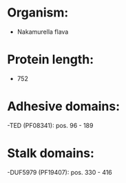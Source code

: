* Organism:
- Nakamurella flava
* Protein length:
- 752
* Adhesive domains:
-TED (PF08341): pos. 96 - 189
* Stalk domains:
-DUF5979 (PF19407): pos. 330 - 416

